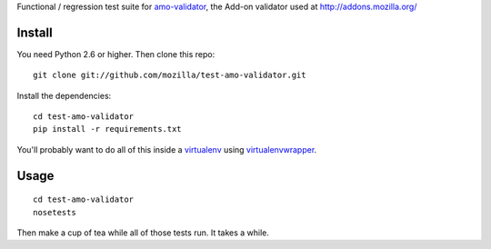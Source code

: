 Functional / regression test suite for `amo-validator`_, the Add-on validator
used at http://addons.mozilla.org/

Install
=======

You need Python 2.6 or higher.  Then clone this repo::

  git clone git://github.com/mozilla/test-amo-validator.git

Install the dependencies::

  cd test-amo-validator
  pip install -r requirements.txt

You'll probably want to do all of this inside a virtualenv_ using
`virtualenvwrapper`_.

Usage
=====

::

  cd test-amo-validator
  nosetests

Then make a cup of tea while all of those tests run.  It takes a while.

.. _`amo-validator`: https://github.com/mozilla/amo-validator
.. _`virtualenv`: http://pypi.python.org/pypi/virtualenv
.. _`virtualenvwrapper`: http://www.doughellmann.com/docs/virtualenvwrapper/